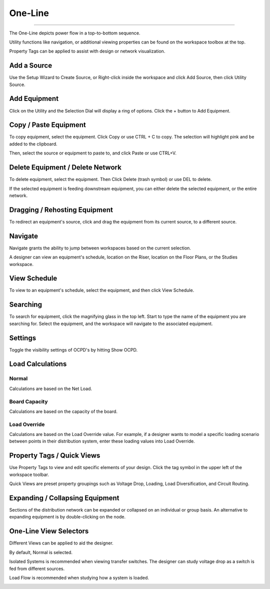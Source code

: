 ############
**One-Line**
############

*******************************************************************************************************************************************************************************************************************************************************************************************

The One-Line depicts power flow in a top-to-bottom sequence.  

Utility functions like navigation, or additional viewing properties can be found on the workspace toolbox at the top.  

Property Tags can be applied to assist with design or network visualization.

.. index:: How to Create a Source
.. _one-line_creatingasource

Add a Source
============

Use the Setup Wizard to Create Source, or Right-click inside the workspace and click Add Source, then click Utility Source. 

.. image:: images/one-line-create_source.PNG

Add Equipment
=============

Click on the Utility and the Selection Dial will display a ring of options.  Click the + button to Add Equipment.

.. image:: images/one-line-add_equipment.PNG

.. image:: images/one-line-add_dist_board.PNG

.. index:: How to Copy Equipment - One-Line

Copy / Paste Equipment
======================

To copy equipment, select the equipment.  Click Copy or use CTRL + C to copy. The selection will highlight pink and be added to the clipboard.  

.. image:: images/one-line-copy_equipment.PNG

Then, select the source or equipment to paste to, and click Paste or use CTRL+V.

.. image:: images/one-line-paste_equipment.PNG

Delete Equipment / Delete Network
=================================

To delete equipment, select the equipment.  Then Click Delete (trash symbol) or use DEL to delete. 

.. image:: images/one-line-delete_equipment.PNG

If the selected equipment is feeding downstream equipment, you can either delete the selected equipment, or the entire network.

.. image:: images/one-line-delete_network.PNG

Dragging / Rehosting Equipment
==============================

To redirect an equipment's source, click and drag the equipment from its current source, to a different source.

.. image:: images/one-line-rehost.PNG

Navigate
========

Navigate grants the ability to jump between workspaces based on the current selection.

.. image:: images/one-line-navigate.PNG

A designer can view an equipment's schedule, location on the Riser, location on the Floor Plans, or the Studies workspace.

.. image:: images/one-line-navigate_schedules.PNG

View Schedule
=============

To view to an equipment's schedule, select the equipment, and then click View Schedule.

.. image:: images/one-line-view_schedule.PNG

Searching
=========

To search for equipment, click the magnifying glass in the top left.  Start to type the name of the equipment you are searching for.  Select the equipment, and the workspace will navigate to the associated equipment.

.. image:: images/one-line-searching.PNG

Settings
========

Toggle the visibility settings of OCPD's by hitting Show OCPD.

.. image:: images/one-line-ocpd_settings.PNG

Load Calculations
=================

Normal
------

Calculations are based on the Net Load.

Board Capacity
--------------

Calculations are based on the capacity of the board.

Load Override
-------------

Calculations are based on the Load Override value.  For example, if a designer wants to model a specific loading scenario between points in their distribution system, enter these loading values into Load Override.

Property Tags / Quick Views
===========================

Use Property Tags to view and edit specific elements of your design.  Click the tag symbol in the upper left of the workspace toolbar.  

Quick Views are preset property groupings such as Voltage Drop, Loading, Load Diversification, and Circuit Routing. 

.. image:: images/one-line-property_tags_quick_views.PNG

Expanding / Collapsing Equipment
================================

Sections of the distribution network can be expanded or collapsed on an individual or group basis.  An alternative to expanding equipment is by double-clicking on the node.

.. image:: images/one-line-expand_collapse.PNG

One-Line View Selectors
=======================

Different Views can be applied to aid the designer.  

By default, Normal is selected.  

Isolated Systems is recommended when viewing transfer switches.  The designer can study voltage drop as a switch is fed from different sources.

Load Flow is recommended when studying how a system is loaded.

.. image:: images/one-line-load_flow.PNG
